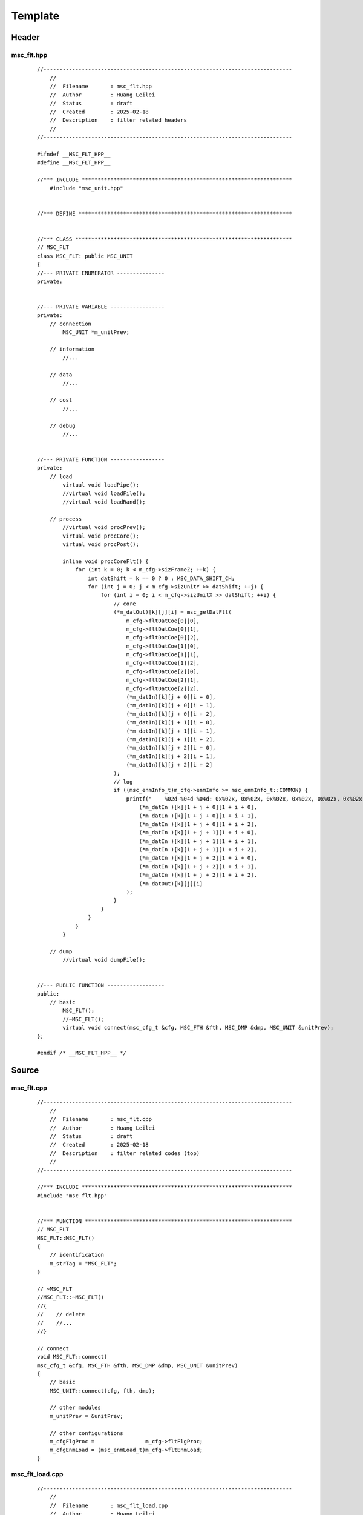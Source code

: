 .. -----------------------------------------------------------------------------
   ..
   ..  Filename       : index.rst
   ..  Author         : Huang Leilei
   ..  Status         : draft
   ..  Created        : 2025-02-18
   ..  Description    : template
   ..
.. -----------------------------------------------------------------------------

Template
========

Header
------

msc_flt.hpp
```````````

    ::

        //------------------------------------------------------------------------------
            //
            //  Filename       : msc_flt.hpp
            //  Author         : Huang Leilei
            //  Status         : draft
            //  Created        : 2025-02-18
            //  Description    : filter related headers
            //
        //------------------------------------------------------------------------------

        #ifndef __MSC_FLT_HPP__
        #define __MSC_FLT_HPP__

        //*** INCLUDE ******************************************************************
            #include "msc_unit.hpp"


        //*** DEFINE *******************************************************************


        //*** CLASS ********************************************************************
        // MSC_FLT
        class MSC_FLT: public MSC_UNIT
        {
        //--- PRIVATE ENUMERATOR ---------------
        private:


        //--- PRIVATE VARIABLE -----------------
        private:
            // connection
                MSC_UNIT *m_unitPrev;

            // information
                //...

            // data
                //...

            // cost
                //...

            // debug
                //...


        //--- PRIVATE FUNCTION -----------------
        private:
            // load
                virtual void loadPipe();
                //virtual void loadFile();
                //virtual void loadRand();

            // process
                //virtual void procPrev();
                virtual void procCore();
                virtual void procPost();

                inline void procCoreFlt() {
                    for (int k = 0; k < m_cfg->sizFrameZ; ++k) {
                        int datShift = k == 0 ? 0 : MSC_DATA_SHIFT_CH;
                        for (int j = 0; j < m_cfg->sizUnitY >> datShift; ++j) {
                            for (int i = 0; i < m_cfg->sizUnitX >> datShift; ++i) {
                                // core
                                (*m_datOut)[k][j][i] = msc_getDatFlt(
                                    m_cfg->fltDatCoe[0][0],
                                    m_cfg->fltDatCoe[0][1],
                                    m_cfg->fltDatCoe[0][2],
                                    m_cfg->fltDatCoe[1][0],
                                    m_cfg->fltDatCoe[1][1],
                                    m_cfg->fltDatCoe[1][2],
                                    m_cfg->fltDatCoe[2][0],
                                    m_cfg->fltDatCoe[2][1],
                                    m_cfg->fltDatCoe[2][2],
                                    (*m_datIn)[k][j + 0][i + 0],
                                    (*m_datIn)[k][j + 0][i + 1],
                                    (*m_datIn)[k][j + 0][i + 2],
                                    (*m_datIn)[k][j + 1][i + 0],
                                    (*m_datIn)[k][j + 1][i + 1],
                                    (*m_datIn)[k][j + 1][i + 2],
                                    (*m_datIn)[k][j + 2][i + 0],
                                    (*m_datIn)[k][j + 2][i + 1],
                                    (*m_datIn)[k][j + 2][i + 2]
                                );
                                // log
                                if ((msc_enmInfo_t)m_cfg->enmInfo >= msc_enmInfo_t::COMMON) {
                                    printf("    %02d-%04d-%04d: 0x%02x, 0x%02x, 0x%02x, 0x%02x, 0x%02x, 0x%02x, 0x%02x, 0x%02x, 0x%02x -> 0x%02x\n", k, j, i,
                                        (*m_datIn )[k][1 + j + 0][1 + i + 0],
                                        (*m_datIn )[k][1 + j + 0][1 + i + 1],
                                        (*m_datIn )[k][1 + j + 0][1 + i + 2],
                                        (*m_datIn )[k][1 + j + 1][1 + i + 0],
                                        (*m_datIn )[k][1 + j + 1][1 + i + 1],
                                        (*m_datIn )[k][1 + j + 1][1 + i + 2],
                                        (*m_datIn )[k][1 + j + 2][1 + i + 0],
                                        (*m_datIn )[k][1 + j + 2][1 + i + 1],
                                        (*m_datIn )[k][1 + j + 2][1 + i + 2],
                                        (*m_datOut)[k][j][i]
                                    );
                                }
                            }
                        }
                    }
                }

            // dump
                //virtual void dumpFile();


        //--- PUBLIC FUNCTION ------------------
        public:
            // basic
                MSC_FLT();
                //~MSC_FLT();
                virtual void connect(msc_cfg_t &cfg, MSC_FTH &fth, MSC_DMP &dmp, MSC_UNIT &unitPrev);
        };

        #endif /* __MSC_FLT_HPP__ */


Source
------

msc_flt.cpp
```````````

    ::

        //------------------------------------------------------------------------------
            //
            //  Filename       : msc_flt.cpp
            //  Author         : Huang Leilei
            //  Status         : draft
            //  Created        : 2025-02-18
            //  Description    : filter related codes (top)
            //
        //------------------------------------------------------------------------------

        //*** INCLUDE ******************************************************************
        #include "msc_flt.hpp"


        //*** FUNCTION *****************************************************************
        // MSC_FLT
        MSC_FLT::MSC_FLT()
        {
            // identification
            m_strTag = "MSC_FLT";
        }

        // ~MSC_FLT
        //MSC_FLT::~MSC_FLT()
        //{
        //    // delete
        //    //...
        //}

        // connect
        void MSC_FLT::connect(
        msc_cfg_t &cfg, MSC_FTH &fth, MSC_DMP &dmp, MSC_UNIT &unitPrev)
        {
            // basic
            MSC_UNIT::connect(cfg, fth, dmp);

            // other modules
            m_unitPrev = &unitPrev;

            // other configurations
            m_cfgFlgProc =                m_cfg->fltFlgProc;
            m_cfgEnmLoad = (msc_enmLoad_t)m_cfg->fltEnmLoad;
        }


msc_flt_load.cpp
````````````````

    ::

        //------------------------------------------------------------------------------
            //
            //  Filename       : msc_flt_load.cpp
            //  Author         : Huang Leilei
            //  Status         : draft
            //  Created        : 2025-02-18
            //  Description    : filter related codes (load)
            //
        //------------------------------------------------------------------------------

        //*** INCLUDE ******************************************************************
        #include "msc_flt.hpp"


        //*** FUNCTION *****************************************************************
        // loadPipe
        void MSC_FLT::loadPipe()
        {
            // basic
            //MSC_UNIT::loadPipe();

            // m_datIn
            m_unitPrev->cpyDatOut(*m_datIn);
            if (!m_cfg->fltFlgProc) {
                for (int k = 0; k < m_cfg->sizFrameZ; ++k) {
                    int datShift = k == 0 ? 0 : MSC_DATA_SHIFT_CH;
                    for (int j = 0; j < m_cfg->sizUnitY >> datShift; ++j) {
                        for (int i = 0; i < m_cfg->sizUnitX >> datShift; ++i)
                            (*m_datOut)[k][j][i] = (*m_datIn)[k][MSC_FLT_SIZE + j][MSC_FLT_SIZE + i];
                    }
                }
            }
        }

        // loadFile
        //void MSC_FLT::loadFile()
        //{
        //    // basic
        //    MSC_UNIT::loadFile();
        //
        //    //...
        //}

        //// loadRand
        //void MSC_FLT::loadRand()
        //{
        //    // basic
        //    MSC_UNIT::loadRand();
        //
        //    //...
        //}


msc_flt_proc.cpp
````````````````

    ::

        //------------------------------------------------------------------------------
            //
            //  Filename       : msc_flt_proc.cpp
            //  Author         : Huang Leilei
            //  Status         : draft
            //  Created        : 2025-02-18
            //  Description    : filter related codes (proc)
            //
        //------------------------------------------------------------------------------

        //*** INCLUDE ******************************************************************
        #include "msc_flt.hpp"


        //*** FUNCTION *****************************************************************
        // procPrev
        //void MSC_FLT::procPrev()
        //{
        //    // basic
        //    MSC_UNIT::procPrev();
        //
        //    // for the first unit
        //    static bool flag = 1;
        //    if (flag) {
        //        // clear flag
        //        flag = 0;
        //
        //        //...
        //    }
        //
        //    // for the first unit in each frame
        //    if (m_cfg->idxUnitX == 0 && m_cfg->idxUnitY == 0) {
        //        //...
        //    }
        //
        //    // for each unit
        //    {
        //        //...
        //    }
        //}

        // procCore
        void MSC_FLT::procCore()
        {
            procCoreFlt();
        }

        // procPost
        void MSC_FLT::procPost()
        {
            // basic
            MSC_UNIT::procPost();

            // for the first unit
            static bool flag = 1;
            if (flag) {
                // clear flag
                flag = 0;

                //...
            }

            // for the first unit in each frame
            if (m_cfg->idxUnitX == 0 && m_cfg->idxUnitY == 0) {
                //...
            }

            // for each unit
            {
                if (!m_cfg->osdFlgProc)
                    m_dmp->setDatOut(*m_cfg, *m_datOut);
            }
        }


msc_flt_dump.cpp
````````````````

    ::

        //------------------------------------------------------------------------------
            //
            //  Filename       : msc_flt_dump.cpp
            //  Author         : Huang Leilei
            //  Status         : draft
            //  Created        : 2025-02-18
            //  Description    : filter related codes (dump)
            //
        //------------------------------------------------------------------------------

        //*** INCLUDE ******************************************************************
        #include "msc_flt.hpp"


        //*** FUNCTION *****************************************************************
        // dumpFile
        //void MSC_FLT::dumpFile()
        //{
        //    // basic
        //    MSC_UNIT::dumpFile();
        //
        //    //...
        //}

